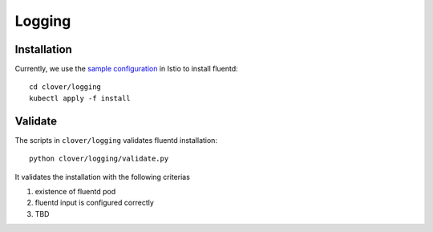 #######
Logging
#######

************
Installation
************

Currently, we use the `sample configuration`_ in Istio to install fluentd::

    cd clover/logging
    kubectl apply -f install

.. _sample configuration: https://istio.io/docs/tasks/telemetry/fluentd.html

********
Validate
********

The scripts in ``clover/logging`` validates fluentd installation::

    python clover/logging/validate.py

It validates the installation with the following criterias

#. existence of fluentd pod
#. fluentd input is configured correctly
#. TBD
